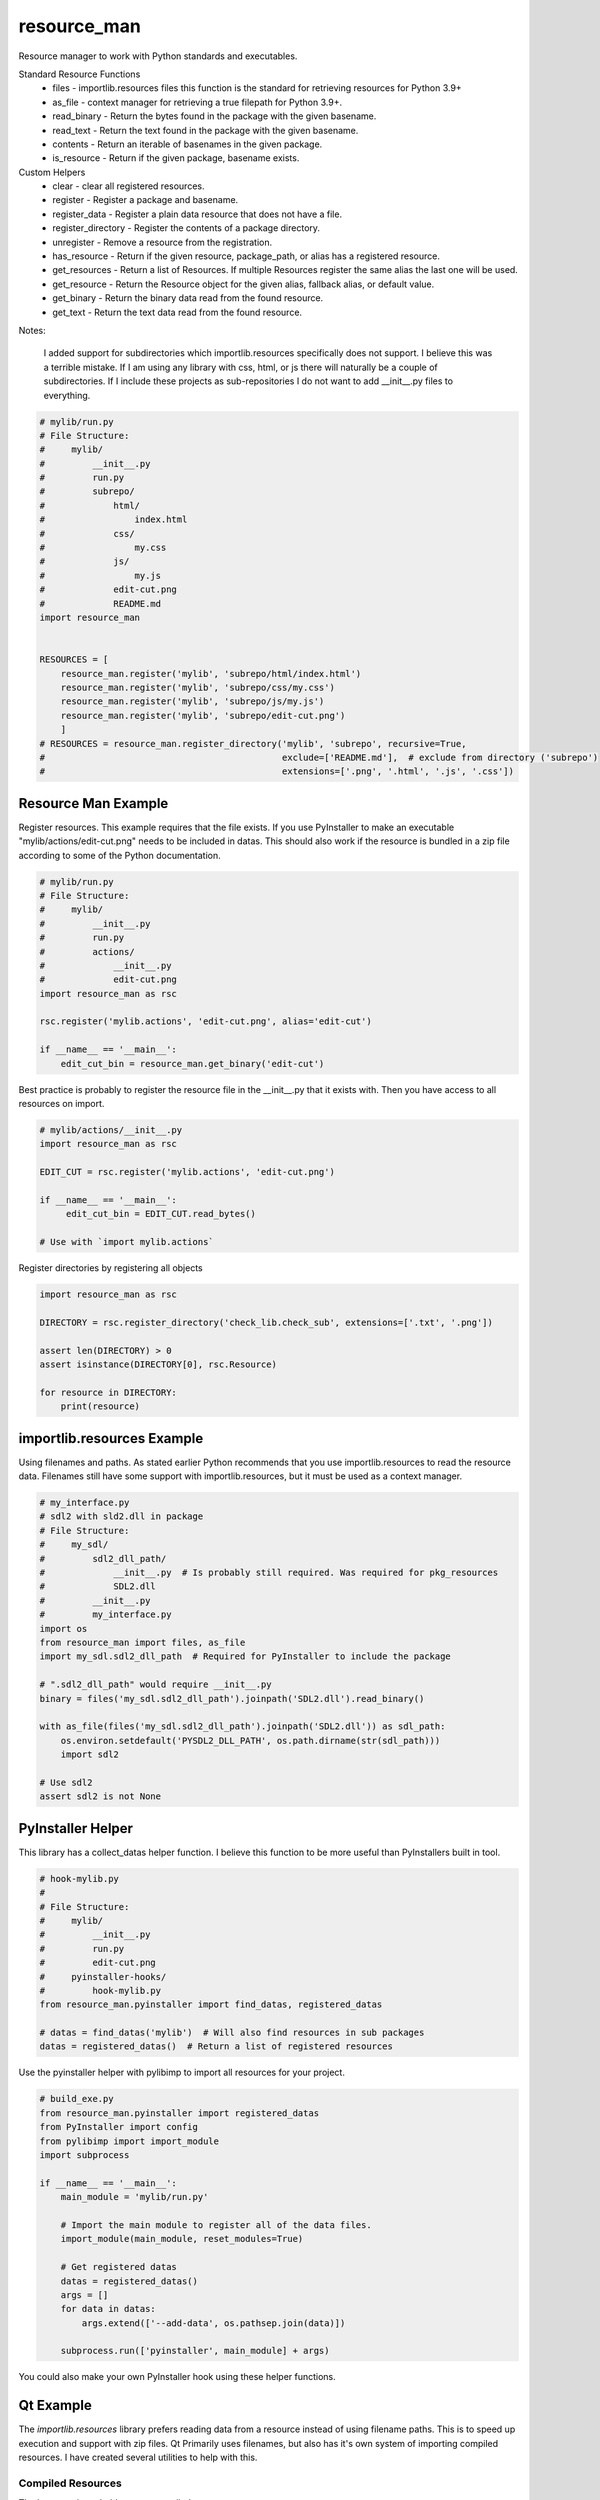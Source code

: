 ============
resource_man
============

Resource manager to work with Python standards and executables.

Standard Resource Functions
  * files - importlib.resources files this function is the standard for retrieving resources for Python 3.9+
  * as_file - context manager for retrieving a true filepath for Python 3.9+.
  * read_binary - Return the bytes found in the package with the given basename.
  * read_text - Return the text found in the package with the given basename.
  * contents - Return an iterable of basenames in the given package.
  * is_resource - Return if the given package, basename exists.

Custom Helpers
  * clear - clear all registered resources.
  * register - Register a package and basename.
  * register_data - Register a plain data resource that does not have a file.
  * register_directory - Register the contents of a package directory.
  * unregister - Remove a resource from the registration.
  * has_resource - Return if the given resource, package_path, or alias has a registered resource.
  * get_resources - Return a list of Resources. If multiple Resources register the same alias the last one will be used.
  * get_resource - Return the Resource object for the given alias, fallback alias, or default value.
  * get_binary - Return the binary data read from the found resource.
  * get_text - Return the text data read from the found resource.

Notes:

    I added support for subdirectories which importlib.resources specifically does not support.
    I believe this was a terrible mistake. If I am using any library with css, html, or js there will naturally be
    a couple of subdirectories. If I include these projects as sub-repositories I do not want to add __init__.py files
    to everything.

.. code-block:: python

    # mylib/run.py
    # File Structure:
    #     mylib/
    #         __init__.py
    #         run.py
    #         subrepo/
    #             html/
    #                 index.html
    #             css/
    #                 my.css
    #             js/
    #                 my.js
    #             edit-cut.png
    #             README.md
    import resource_man


    RESOURCES = [
        resource_man.register('mylib', 'subrepo/html/index.html')
        resource_man.register('mylib', 'subrepo/css/my.css')
        resource_man.register('mylib', 'subrepo/js/my.js')
        resource_man.register('mylib', 'subrepo/edit-cut.png')
        ]
    # RESOURCES = resource_man.register_directory('mylib', 'subrepo', recursive=True,
    #                                             exclude=['README.md'],  # exclude from directory ('subrepo')
    #                                             extensions=['.png', '.html', '.js', '.css'])


Resource Man Example
====================

Register resources. This example requires that the file exists.
If you use PyInstaller to make an executable "mylib/actions/edit-cut.png" needs to be included in datas.
This should also work if the resource is bundled in a zip file according to some of the Python documentation.

.. code-block:: python

    # mylib/run.py
    # File Structure:
    #     mylib/
    #         __init__.py
    #         run.py
    #         actions/
    #             __init__.py
    #             edit-cut.png
    import resource_man as rsc

    rsc.register('mylib.actions', 'edit-cut.png', alias='edit-cut')

    if __name__ == '__main__':
        edit_cut_bin = resource_man.get_binary('edit-cut')


Best practice is probably to register the resource file in the __init__.py that it exists with.
Then you have access to all resources on import.

.. code-block:: python

    # mylib/actions/__init__.py
    import resource_man as rsc

    EDIT_CUT = rsc.register('mylib.actions', 'edit-cut.png')

    if __name__ == '__main__':
         edit_cut_bin = EDIT_CUT.read_bytes()

    # Use with `import mylib.actions`

Register directories by registering all objects

.. code-block:: python

    import resource_man as rsc

    DIRECTORY = rsc.register_directory('check_lib.check_sub', extensions=['.txt', '.png'])

    assert len(DIRECTORY) > 0
    assert isinstance(DIRECTORY[0], rsc.Resource)

    for resource in DIRECTORY:
        print(resource)


importlib.resources Example
===========================

Using filenames and paths.
As stated earlier Python recommends that you use importlib.resources to read the resource data.
Filenames still have some support with importlib.resources, but it must be used as a context manager.

.. code-block:: python

    # my_interface.py
    # sdl2 with sld2.dll in package
    # File Structure:
    #     my_sdl/
    #         sdl2_dll_path/
    #             __init__.py  # Is probably still required. Was required for pkg_resources
    #             SDL2.dll
    #         __init__.py
    #         my_interface.py
    import os
    from resource_man import files, as_file
    import my_sdl.sdl2_dll_path  # Required for PyInstaller to include the package

    # ".sdl2_dll_path" would require __init__.py
    binary = files('my_sdl.sdl2_dll_path').joinpath('SDL2.dll').read_binary()

    with as_file(files('my_sdl.sdl2_dll_path').joinpath('SDL2.dll')) as sdl_path:
        os.environ.setdefault('PYSDL2_DLL_PATH', os.path.dirname(str(sdl_path)))
        import sdl2

    # Use sdl2
    assert sdl2 is not None


PyInstaller Helper
==================

This library has a collect_datas helper function.
I believe this function to be more useful than PyInstallers built in tool.

.. code-block:: python

    # hook-mylib.py
    #
    # File Structure:
    #     mylib/
    #         __init__.py
    #         run.py
    #         edit-cut.png
    #     pyinstaller-hooks/
    #         hook-mylib.py
    from resource_man.pyinstaller import find_datas, registered_datas

    # datas = find_datas('mylib')  # Will also find resources in sub packages
    datas = registered_datas()  # Return a list of registered resources


Use the pyinstaller helper with pylibimp to import all resources for your project.

.. code-block:: python

    # build_exe.py
    from resource_man.pyinstaller import registered_datas
    from PyInstaller import config
    from pylibimp import import_module
    import subprocess

    if __name__ == '__main__':
        main_module = 'mylib/run.py'

        # Import the main module to register all of the data files.
        import_module(main_module, reset_modules=True)

        # Get registered datas
        datas = registered_datas()
        args = []
        for data in datas:
            args.extend(['--add-data', os.pathsep.join(data)])

        subprocess.run(['pyinstaller', main_module] + args)

You could also make your own PyInstaller hook using these helper functions.


Qt Example
==========
The *importlib.resources* library prefers reading data from a resource instead of using filename paths.
This is to speed up execution and support with zip files.
Qt Primarily uses filenames, but also has it's own system of importing compiled resources.
I have created several utilities to help with this.


Compiled Resources
~~~~~~~~~~~~~~~~~~
The best way is probably to use compiled resources.

The `resource_man` library helps with utilities for registering resources, create .qrc files, and compiling .qrc files.

**1. Register the Resource**

Use `resource_man` to register resources when the file is imported.

.. code-block:: python

    # main_qt.py
    # File Structure:
    #    main_qt.py
    #    check_lib/
    #        __init__.py
    #        check_sub/
    #            __init__.py
    #            edit-cut.png
    import resource_man.qt as rsc

    # Register on import outside of main
    rsc.register('check_lib.check_sub', 'edit-cut.png', alias='edit-cut')
    DOCUMENT_NEW = rsc.register('check_lib.check_sub', 'document-new.png')  # QFile name is ":/check_lib/check_sub/document-new.png"
    RSC2 = rsc.register('check_lib.check_sub', 'rsc2.txt', ...)  # ... uses name as alias ("rsc2.txt")

After registering, `resource_man` can create the list of resources in a .qrc file.

**2. Create .qrc File**

Create the .qrc file that can compile all resources into a binary data file.

.. code-block:: bat

    python -m resource_man.qt create ./main_qt.py

This creates a file that looks like.

.. code-block:: text

    <!DOCTYPE RCC><RCC version="1.0">
    <qresource>
        <file alias="edit-cut">check_lib\check_sub\edit-cut.png</file>
        <file>check_lib\check_sub\document-new.png</file>
        <file alias="rsc2.txt">check_lib\check_sub\rsc2.txt</file>
    </qresource>
    </RCC>

**3. Compile the .qrc file**

Compile the .qrc file into an importable .py file. PySide can also make a C++ .rcc file that can be registered as well.

.. code-block:: bat

    python -m resource_man.qt compile

This creates a large .py file with the binary data.

**4. Load the compiled file**

Load the compiled .py file.

.. code-block:: python

    ...

    if __name__ == '__main__':
        app = QtWidgets.QApplication([])

        # Load the Qt RCC after QApplication
        success = load_resource()

**5. Use the qrc resource**

Use the QIcon or QPixmap to use the registered resource.

.. code-block:: python

    from resource_man.qt import QIcon, QPixmap

    ...

    icon = QIcon('edit-cut')
    icon = QIcon(':/edit-cut')
    icon = QIcon(':/document-new.png')

Use with importlib.resources.

.. code-block:: python

    from resource_man.qt import read_binary
    import check_lib.check_sub
    ...

    # Need to --add-datas with PyInstaller to use this in an executable
    binary_img = read_binary('check_lib.check_sub', 'edit-cut.png')


Full Example
~~~~~~~~~~~~

The *resource_man* library includes a QIcon and QPixmap class to use registered resources.
This QIcon and QPixmap can take in binary data as the first argument to create the icon.
This QIcon and QPixmap can also take the registered alias.
This library uses *QtPy* to support PySide or PyQt.


.. code-block:: python

    # mylib/run.py
    # File Structure:
    #     check_lib/
    #         __init__.py
    #         run.py
    #         check_sub/
    #             __init__.py
    #             edit-cut.png
    #             document-new.png
    #             document-save-as.svg
        import check_lib.check_sub
    from qtpy import QtWidgets, QtCore
    import resource_man.qt as rsc


    # Register on import outside of main
    EDIT_CUT = rsc.register('check_lib.check_sub', 'edit-cut.png', None)  # None uses name no ext as alias ('edit-cut')
    rsc.register('check_lib.check_sub', 'document-save-as.svg', None)  # None uses name no ext as alias ('document-save-as')
    RSC = rsc.register('check_lib', 'rsc.txt', ...)  # ... uses name as alias ("rsc.txt")
    RSC2 = rsc.register('check_lib.check_sub', 'rsc2.txt', ...)  # ... uses name as alias ("rsc2.txt")
    DOCUMENT_NEW = rsc.register('check_lib.check_sub', 'document-new.png')  # QFile ":/check_lib/check_sub/document-new.png"

    DOC_NEW_DATA = rsc.register_data(DOCUMENT_NEW.read_bytes(), 'readme_qt', 'data_resource', 'data_resource')


    if __name__ == '__main__':
        app = QtWidgets.QApplication([])

        # Load the Qt RCC after QApplication
        success = rsc.load_resource()

        widg = QtWidgets.QWidget()
        widg.setLayout(QtWidgets.QVBoxLayout())

        # Use the Resource as the Path. This is not recommended. Use 'as_file' or 'read_text'.
        with open(DOCUMENT_NEW, 'rb') as f:  # Need str for some objects QtCore.QFile(str(DOCUMENT_NEW))
            assert len(f.read()) > 0

        # Resource file (Must be compiled and loaded)
        file = QtCore.QFile(':/rsc2.txt')
        if not file.open(QtCore.QIODevice.ReadOnly | QtCore.QIODevice.Text):
            text = 'File Not Available'
        else:
            text = file.readAll().data().decode('utf-8')
            file.close()
        msg = 'READ FILE\n' \
              'File Path = {}\nread_text = {}\nQFile :/rsc2.txt = {}'.format(str(RSC2), repr(RSC2.read_text()), repr(text))
        lbl = QtWidgets.QLabel(msg)
        widg.layout().addWidget(lbl)

        # Use resource_man register alias
        btn = QtWidgets.QPushButton(rsc.QIcon('edit-cut'), 'resource_man alias "edit-cut"', None)
        widg.layout().addWidget(btn)

        # Use Qt QResource alias name
        btn = QtWidgets.QPushButton(rsc.QIcon(':/edit-cut'), 'QFile alias ":/edit-cut"', None)
        widg.layout().addWidget(btn)

        # Use Qt QResource File name - DOES NOT WORK! CAN ONLY USE QRC ALIAS IDENTIFIER!
        # btn = QtWidgets.QPushButton(QIcon(':\\check_lib\\check_sub\\edit-cut.png'),
        #                                   'QFile name ":\\check_lib\\check_sub\\edit-cut.png"', None)
        # widg.layout().addWidget(btn)

        # Use resource_man register alias
        btn = QtWidgets.QPushButton(rsc.QIcon(DOCUMENT_NEW), 'resource_man object DOCUMENT_NEW', None)
        widg.layout().addWidget(btn)

        # Use Qt QResource File name alias
        btn = QtWidgets.QPushButton(rsc.QIcon(':/check_lib/check_sub/document-new.png'), 'QFile alias ":/check_lib/check_sub/document-new.png"', None)
        widg.layout().addWidget(btn)

        # Use Qt QResource File name alias
        btn = QtWidgets.QPushButton(rsc.QIcon('data_resource'), 'data_resource', None)
        widg.layout().addWidget(btn)

        # Use Qt QResource File name alias - DOES NOT WORK! CAN ONLY USE QRC ALIAS IDENTIFIER!
        # btn = QtWidgets.QPushButton(rsc.QIcon(':/check_lib/check_sub/document-new.png'),
        #                                   '":/check_lib/check_sub/document-new.png"', None)
        # widg.layout().addWidget(btn)

        # ===== The two methods below only work if the resource files exist in the executable =====
        # you need to include the .png files as data files in PyInstaller
        # you also need to import the package (`import check_lib.check_sub`) for PyInstaller to include the package.

        # resource_man binary (resource_man register alias support)
        try:
            btn_binary_resource_man = QtWidgets.QPushButton(rsc.QIcon(rsc.get_binary('edit-cut')), 'resource_man get_binary("edit-cut")')
            widg.layout().addWidget(btn_binary_resource_man)
        except (rsc.ResourceNotAvailable, OSError, TypeError) as err:
            pass

        # importlib.resources binary
        try:
            btn_binary_importlib = QtWidgets.QPushButton(rsc.QIcon(rsc.read_binary('check_lib.check_sub', 'edit-cut.png')),
                                                         'importlib.resources read_binary("check_lib.check_sub", "edit-cut.png")')
            widg.layout().addWidget(btn_binary_importlib)
        except (rsc.ResourceNotAvailable, OSError, TypeError) as err:
            pass

        # Show Images
        hlay = QtWidgets.QHBoxLayout()
        widg.layout().addLayout(hlay)
        try:
            lbl = QtWidgets.QLabel()
            lbl.setPixmap(rsc.QPixmap(rsc.files('check_lib.check_sub').joinpath('edit-cut.png')).scaledToHeight(32))
            hlay.addWidget(lbl)
        except (rsc.ResourceNotAvailable, OSError, TypeError) as err:
            pass
        try:
            # QSvg Cannot load png images. This will be blank
            invalid = rsc.QSvgWidget("check_lib/check_sub/document-new.png")
            w = QtWidgets.QWidget()
            w.setLayout(QtWidgets.QVBoxLayout())
            w.layout().addWidget(QtWidgets.QLabel('QSvgWidget NO PNG'))
            w.layout().addWidget(invalid)
            hlay.addWidget(w)
        except (rsc.ResourceNotAvailable, OSError, TypeError) as err:
            pass
        try:
            lbl = QtWidgets.QLabel()
            lbl.setPixmap(rsc.QPixmap("document-save-as").scaledToHeight(32))
            hlay.addWidget(lbl)
        except (rsc.ResourceNotAvailable, OSError, TypeError) as err:
            pass
        try:
            svg = rsc.QSvgWidget("document-save-as")
            svg.setFixedSize(32, 32)
            hlay.addWidget(svg)
        except (rsc.ResourceNotAvailable, OSError, TypeError) as err:
            pass

        widg.show()
        app.exec_()
